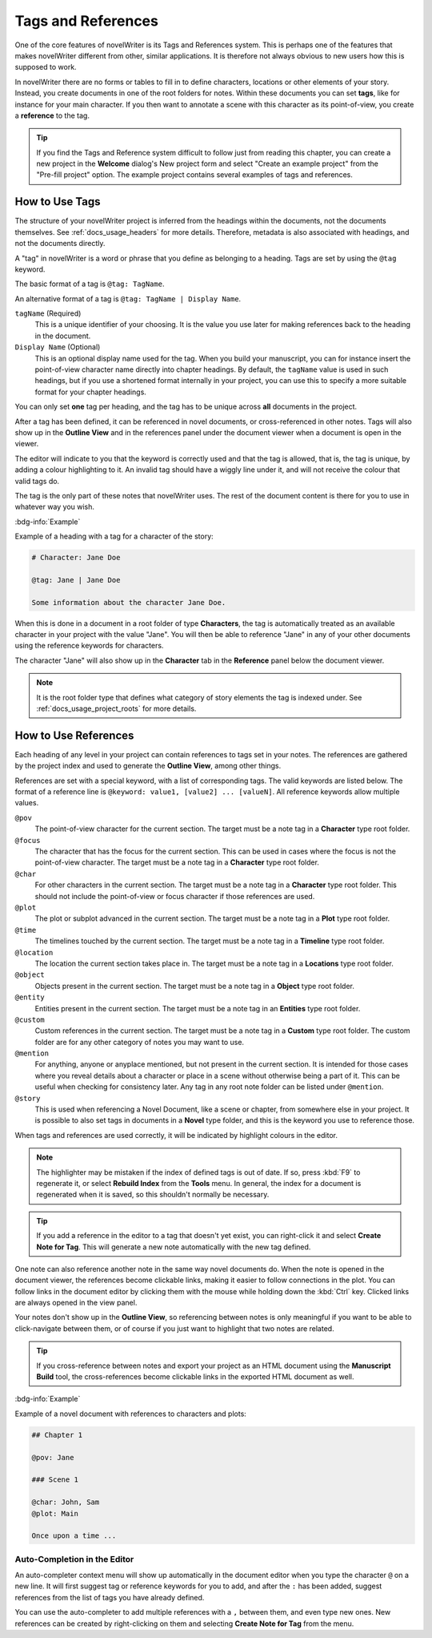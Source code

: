 .. _docs_usage_tags_refs:

*******************
Tags and References
*******************

One of the core features of novelWriter is its Tags and References system. This is perhaps one of
the features that makes novelWriter different from other, similar applications. It is therefore not
always obvious to new users how this is supposed to work.

In novelWriter there are no forms or tables to fill in to define characters, locations or other
elements of your story. Instead, you create documents in one of the root folders for notes. Within
these documents you can set **tags**, like for instance for your main character. If you then want
to annotate a scene with this character as its point-of-view, you create a **reference** to the
tag.

.. tip::

   If you find the Tags and Reference system difficult to follow just from reading this chapter,
   you can create a new project in the **Welcome** dialog's New project form and select "Create an
   example project" from the "Pre-fill project" option. The example project contains several
   examples of tags and references.


.. _docs_usage_tags_refs_tags:

How to Use Tags
===============

The structure of your novelWriter project is inferred from the headings within the documents, not
the documents themselves. See :ref:`docs_usage_headers` for more details. Therefore, metadata is
also associated with headings, and not the documents directly.

A "tag" in novelWriter is a word or phrase that you define as belonging to a heading. Tags are set
by using the ``@tag`` keyword.

The basic format of a tag is ``@tag: TagName``.

An alternative format of a tag is ``@tag: TagName | Display Name``.

``tagName`` (Required)
   This is a unique identifier of your choosing. It is the value you use later for making
   references back to the heading in the document.

``Display Name`` (Optional)
   This is an optional display name used for the tag. When you build your manuscript, you can for
   instance insert the point-of-view character name directly into chapter headings. By default, the
   ``tagName`` value is used in such headings, but if you use a shortened format internally in your
   project, you can use this to specify a more suitable format for your chapter headings.

You can only set **one** tag per heading, and the tag has to be unique across **all** documents in
the project.

After a tag has been defined, it can be referenced in novel documents, or cross-referenced in other
notes. Tags will also show up in the **Outline View** and in the references panel under the
document viewer when a document is open in the viewer.

The editor will indicate to you that the keyword is correctly used and that the tag is allowed,
that is, the tag is unique, by adding a colour highlighting to it. An invalid tag should have a
wiggly line under it, and will not receive the colour that valid tags do.

The tag is the only part of these notes that novelWriter uses. The rest of the document content is
there for you to use in whatever way you wish.

.. versionadded:: 2.2

   Tags are no longer case sensitive. The tags are by default displayed with the capitalisation you
   use when defining the tag, but you don't have to use the same capitalisation when referencing
   it later.

.. versionadded:: 2.3

   Tags can have an optional display name for manuscript builds.

.. versionadded:: 2.6

   You can now add tags also to Novel Documents. These can be used for cross-referencing between
   chapters and scenes, and also from notes if desired.

:bdg-info:`Example`

Example of a heading with a tag for a character of the story:

.. code-block:: md

   # Character: Jane Doe

   @tag: Jane | Jane Doe

   Some information about the character Jane Doe.

When this is done in a document in a root folder of type **Characters**, the tag is automatically
treated as an available character in your project with the value "Jane". You will then be able to
reference "Jane" in any of your other documents using the reference keywords for characters.

The character "Jane" will also show up in the **Character** tab in the **Reference** panel below
the document viewer.

.. note::

   It is the root folder type that defines what category of story elements the tag is indexed
   under. See :ref:`docs_usage_project_roots` for more details.


.. _docs_usage_tags_refs_refs:

How to Use References
=====================

Each heading of any level in your project can contain references to tags set in your notes. The
references are gathered by the project index and used to generate the **Outline View**, among other
things.

References are set with a special keyword, with a list of corresponding tags. The valid keywords
are listed below. The format of a reference line is ``@keyword: value1, [value2] ... [valueN]``.
All reference keywords allow multiple values.

``@pov``
   The point-of-view character for the current section. The target must be a note tag in a
   **Character** type root folder.

``@focus``
   The character that has the focus for the current section. This can be used in cases where the
   focus is not the point-of-view character. The target must be a note tag in a **Character** type
   root folder.

``@char``
   For other characters in the current section. The target must be a note tag in a **Character**
   type root folder. This should not include the point-of-view or focus character if those
   references are used.

``@plot``
   The plot or subplot advanced in the current section. The target must be a note tag in a **Plot**
   type root folder.

``@time``
   The timelines touched by the current section. The target must be a note tag in a **Timeline**
   type root folder.

``@location``
   The location the current section takes place in. The target must be a note tag in a
   **Locations** type root folder.

``@object``
   Objects present in the current section. The target must be a note tag in a **Object** type root
   folder.

``@entity``
   Entities present in the current section. The target must be a note tag in an **Entities** type
   root folder.

``@custom``
   Custom references in the current section. The target must be a note tag in a **Custom** type
   root folder. The custom folder are for any other category of notes you may want to use.

``@mention``
   For anything, anyone or anyplace mentioned, but not present in the current section. It is
   intended for those cases where you reveal details about a character or place in a scene without
   otherwise being a part of it. This can be useful when checking for consistency later. Any tag in
   any root note folder can be listed under ``@mention``.

``@story``
   This is used when referencing a Novel Document, like a scene or chapter, from somewhere else in
   your project. It is possible to also set tags in documents in a **Novel** type folder, and this
   is the keyword you use to reference those.

When tags and references are used correctly, it will be indicated by highlight colours in the
editor.

.. note::

   The highlighter may be mistaken if the index of defined tags is out of date. If so, press
   :kbd:`F9` to regenerate it, or select **Rebuild Index** from the **Tools** menu. In general, the
   index for a document is regenerated when it is saved, so this shouldn't normally be necessary.

.. tip::

   If you add a reference in the editor to a tag that doesn't yet exist, you can right-click it and
   select **Create Note for Tag**. This will generate a new note automatically with the new tag
   defined.

One note can also reference another note in the same way novel documents do. When the note is
opened in the document viewer, the references become clickable links, making it easier to follow
connections in the plot. You can follow links in the document editor by clicking them with the
mouse while holding down the :kbd:`Ctrl` key. Clicked links are always opened in the view panel.

Your notes don't show up in the **Outline View**, so referencing between notes is only meaningful
if you want to be able to click-navigate between them, or of course if you just want to highlight
that two notes are related.

.. tip::

   If you cross-reference between notes and export your project as an HTML document using the
   **Manuscript Build** tool, the cross-references become clickable links in the exported HTML
   document as well.

:bdg-info:`Example`

Example of a novel document with references to characters and plots:

.. code-block:: md

   ## Chapter 1

   @pov: Jane

   ### Scene 1

   @char: John, Sam
   @plot: Main

   Once upon a time ...


.. _docs_usage_tags_refs_completer:

Auto-Completion in the Editor
-----------------------------

An auto-completer context menu will show up automatically in the document editor when you type the
character ``@`` on a new line. It will first suggest tag or reference keywords for you to add, and
after the ``:`` has been added, suggest references from the list of tags you have already defined.

You can use the auto-completer to add multiple references with a ``,`` between them, and even type
new ones. New references can be created by right-clicking on them and selecting **Create Note for
Tag** from the menu.

.. versionadded:: 2.2
